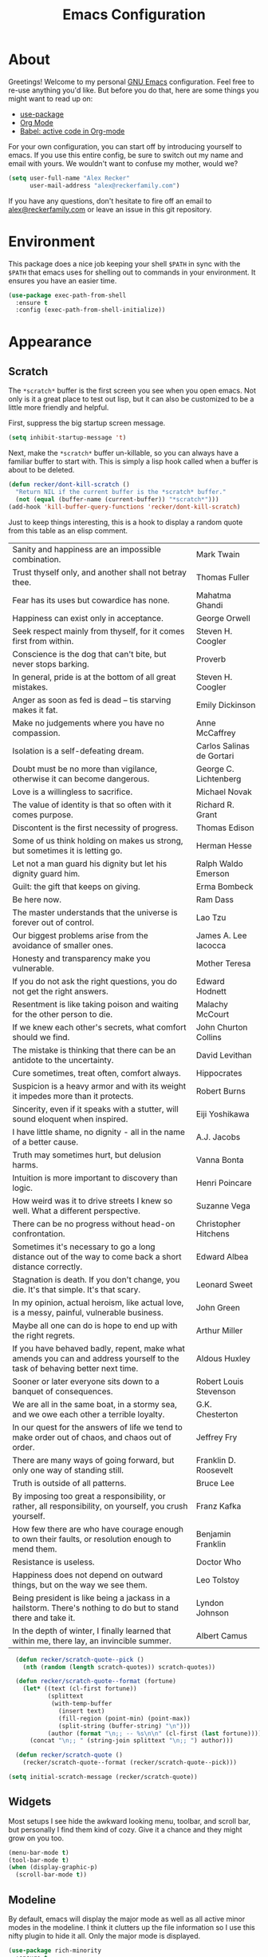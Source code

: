 #+TITLE: Emacs Configuration
#+OPTIONS: toc:2 num:nil
#+STARTUP: showall noindent inlineimages
#+PROPERTY: header-args :results none :tangle yes
#+HTML_HEAD: <link rel="stylesheet" type="text/css" href="https://www.alexrecker.com/assets/site.css" />

* About

Greetings!  Welcome to my personal [[https://www.gnu.org/software/emacs/][GNU Emacs]] configuration.  Feel free
to re-use anything you'd like.  But before you do that, here are some
things you might want to read up on:

- [[https://github.com/jwiegley/use-package][use-package]]
- [[https://orgmode.org/][Org Mode]]
- [[https://orgmode.org/worg/org-contrib/babel/][Babel: active code in Org-mode]]

For your own configuration, you can start off by introducing yourself
to emacs.  If you use this entire config, be sure to switch out my
name and email with yours.  We wouldn't want to confuse my mother,
would we?

#+begin_src emacs-lisp
  (setq user-full-name "Alex Recker"
        user-mail-address "alex@reckerfamily.com")
#+end_src

If you have any questions, don't hesitate to fire off an email to
[[mailto:alex@reckerfamily.com][alex@reckerfamily.com]] or leave an issue in this git repository.

* Environment

This package does a nice job keeping your shell =$PATH= in sync with
the =$PATH= that emacs uses for shelling out to commands in your
environment.  It ensures you have an easier time.

#+begin_src emacs-lisp
(use-package exec-path-from-shell
  :ensure t
  :config (exec-path-from-shell-initialize))
#+end_src

* Appearance

** Scratch

The =*scratch*= buffer is the first screen you see when you open
emacs.  Not only is it a great place to test out lisp, but it can also
be customized to be a little more friendly and helpful.

First, suppress the big startup screen message.

#+begin_src emacs-lisp
(setq inhibit-startup-message 't)
#+end_src

Next, make the =*scratch*= buffer un-killable, so you can always have
a familiar buffer to start with.  This is simply a lisp hook called
when a buffer is about to be deleted.

#+begin_src emacs-lisp
(defun recker/dont-kill-scratch ()
  "Return NIL if the current buffer is the *scratch* buffer."
  (not (equal (buffer-name (current-buffer)) "*scratch*")))
(add-hook 'kill-buffer-query-functions 'recker/dont-kill-scratch)
#+end_src

Just to keep things interesting, this is a hook to display a random
quote from this table as an elisp comment.

#+name: scratch-quotes
|----------------------------------------------------------------------------------------------------------------------------+---------------------------|
| Sanity and happiness are an impossible combination.                                                                        | Mark Twain                |
| Trust thyself only, and another shall not betray thee.                                                                     | Thomas Fuller             |
| Fear has its uses but cowardice has none.                                                                                  | Mahatma Ghandi            |
| Happiness can exist only in acceptance.                                                                                    | George Orwell             |
| Seek respect mainly from thyself, for it comes first from within.                                                          | Steven H. Coogler         |
| Conscience is the dog that can't bite, but never stops barking.                                                            | Proverb                   |
| In general, pride is at the bottom of all great mistakes.                                                                  | Steven H. Coogler         |
| Anger as soon as fed is dead -- tis starving makes it fat.                                                                 | Emily Dickinson           |
| Make no judgements where you have no compassion.                                                                           | Anne McCaffrey            |
| Isolation is a self-defeating dream.                                                                                       | Carlos Salinas de Gortari |
| Doubt must be no more than vigilance, otherwise it can become dangerous.                                                   | George C. Lichtenberg     |
| Love is a willingless to sacrifice.                                                                                        | Michael Novak             |
| The value of identity is that so often with it comes purpose.                                                              | Richard R. Grant          |
| Discontent is the first necessity of progress.                                                                             | Thomas Edison             |
| Some of us think holding on makes us strong, but sometimes it is letting go.                                               | Herman Hesse              |
| Let not a man guard his dignity but let his dignity guard him.                                                             | Ralph Waldo Emerson       |
| Guilt: the gift that keeps on giving.                                                                                      | Erma Bombeck              |
| Be here now.                                                                                                               | Ram Dass                  |
| The master understands that the universe is forever out of control.                                                        | Lao Tzu                   |
| Our biggest problems arise from the avoidance of smaller ones.                                                             | James A. Lee Iacocca      |
| Honesty and transparency make you vulnerable.                                                                              | Mother Teresa             |
| If you do not ask the right questions, you do not get the right answers.                                                   | Edward Hodnett            |
| Resentment is like taking poison and waiting for the other person to die.                                                  | Malachy McCourt           |
| If we knew each other's  secrets, what comfort should we find.                                                             | John Churton Collins      |
| The mistake is thinking that there can be an antidote to the uncertainty.                                                  | David Levithan            |
| Cure sometimes, treat often, comfort always.                                                                               | Hippocrates               |
| Suspicion is a heavy armor and with its weight it impedes more than it protects.                                           | Robert Burns              |
| Sincerity, even if it speaks with a stutter, will sound eloquent when inspired.                                            | Eiji Yoshikawa            |
| I have little shame, no dignity - all in the name of a better cause.                                                       | A.J. Jacobs               |
| Truth may sometimes hurt, but delusion harms.                                                                              | Vanna Bonta               |
| Intuition is more important to discovery than logic.                                                                       | Henri Poincare            |
| How weird was it to drive streets I knew so well. What a different perspective.                                            | Suzanne Vega              |
| There can be no progress without head-on confrontation.                                                                    | Christopher Hitchens      |
| Sometimes it's necessary to go a long distance out of the way to come back a short distance correctly.                     | Edward Albea              |
| Stagnation is death. If you don't change, you die. It's that simple. It's that scary.                                      | Leonard Sweet             |
| In my opinion, actual heroism, like actual love, is a messy, painful, vulnerable business.                                 | John Green                |
| Maybe all one can do is hope to end up with the right regrets.                                                             | Arthur Miller             |
| If you have behaved badly, repent, make what amends you can and address yourself to the task of behaving better next time. | Aldous Huxley             |
| Sooner or later everyone sits down to a banquet of consequences.                                                           | Robert Louis Stevenson    |
| We are all in the same boat, in a stormy sea, and we owe each other a terrible loyalty.                                    | G.K. Chesterton           |
| In our quest for the answers of life we tend to make order out of chaos, and chaos out of order.                           | Jeffrey Fry               |
| There are many ways of going forward, but only one way of standing still.                                                  | Franklin D. Roosevelt     |
| Truth is outside of all patterns.                                                                                          | Bruce Lee                 |
| By imposing too great a responsibility, or rather, all responsibility, on yourself, you crush yourself.                    | Franz Kafka               |
| How few there are who have courage enough to own their faults, or resolution enough to mend them.                          | Benjamin Franklin         |
| Resistance is useless.                                                                                                     | Doctor Who                |
| Happiness does not depend on outward things, but on the way we see them.                                                   | Leo Tolstoy               |
| Being president is like being a jackass in a hailstorm.  There's nothing to do but to stand there and take it.             | Lyndon Johnson            |
| In the depth of winter, I finally learned that within me, there lay, an invincible summer.                                 | Albert Camus              |

#+begin_src emacs-lisp :var scratch-quotes=scratch-quotes :results value
    (defun recker/scratch-quote--pick ()
      (nth (random (length scratch-quotes)) scratch-quotes))

    (defun recker/scratch-quote--format (fortune)
      (let* ((text (cl-first fortune))
             (splittext
              (with-temp-buffer
                (insert text)
                (fill-region (point-min) (point-max))
                (split-string (buffer-string) "\n")))
             (author (format "\n;; -- %s\n\n" (cl-first (last fortune)))))
        (concat "\n;; " (string-join splittext "\n;; ") author)))

    (defun recker/scratch-quote ()
      (recker/scratch-quote--format (recker/scratch-quote--pick)))

  (setq initial-scratch-message (recker/scratch-quote))
#+end_src

** Widgets

Most setups I see hide the awkward looking menu, toolbar, and scroll
bar, but personally I find them kind of cozy.  Give it a chance and
they might grow on you too.

#+BEGIN_SRC emacs-lisp
(menu-bar-mode t)
(tool-bar-mode t)
(when (display-graphic-p)
  (scroll-bar-mode t))
#+END_SRC

** Modeline

By default, emacs will display the major mode as well as all active
minor modes in the modeline.  I think it clutters up the file
information so I use this nifty plugin to hide it all.  Only the major
mode is displayed.

#+BEGIN_SRC emacs-lisp
(use-package rich-minority
  :ensure t
  :init (rich-minority-mode 1)
  :config (setq rm-blacklist ""))
#+END_SRC

* Behavior

If you have text selected and you start typing, delete the selected
text.

#+begin_src emacs-lisp
(setq delete-selection-mode t)
#+end_src

** Files

*** Backups

Don't automatically make backup files.

#+begin_src emacs-lisp
(setq make-backup-files nil
      auto-save-default nil)
#+end_src

*** Revert

Automatically revert buffer if file changes.

#+begin_src emacs-lisp
(global-auto-revert-mode 1)
#+end_src

*** Paths

To simplify my configuration, I made this little function that lets me
construct paths (ex =(recker/paths 'docs "notes.org")=).

#+begin_src emacs-lisp
  (defun recker/path (dir &optional subpath)
    "Build a path name relative to the home directory."
    (let ((dir (file-name-as-directory (cl-getf recker/path-aliases dir (format "~/%s" dir))))
          (subpath (or subpath "")))
      (concat dir subpath)))
#+end_src

You can set your own aliases by overriding or appending
=recker/paths-aliases=.

#+begin_src emacs-lisp
  (setq recker/path-aliases
        '(:home "~"
          :desktop "~/desktop"
          :docs "~/docs"
          :pics "~/pics"
          :public "~/public"
          :src "~/src"
          :emacs "~/.emacs.d"
          :bin "~/bin"))
#+end_src

Or it might look like this on a mac.

#+begin_src emacs-lisp :tangle (if (string= system-type "darwin") "yes" "no")
  (setq recker/path-aliases
        '(:home "~"
          :desktop "~/Desktop"
          :docs "~/Documents"
          :pics "~/Pictures"
          :public "~/Public"
          :src "~/src"
          :emacs "~/.emacs.d"))
#+end_src

And while we're at it, set the default starting directory to home.

#+begin_src emacs-lisp
(setq default-directory (recker/path :home))
#+end_src

*** Dired

Configure **dired**, the emacs file manager.

#+begin_src emacs-lisp
(require 'dired-x)
(setq-default dired-omit-files-p t)
(setq dired-omit-files (concat dired-omit-files "\\|^\\..+$"))
(setq dired-listing-switches "-lah")
(setq dired-use-ls-dired nil)
(setq dired-clean-confirm-killing-deleted-buffers nil)
#+end_src

*** Registers

Map a few file registers.  These are kind of like my speed dial.

#+begin_src emacs-lisp
  (set-register ?a `(file . ,(recker/path :docs "archive.org")))
  (set-register ?b `(file . ,(recker/path :src "blog")))
  (set-register ?c `(file . ,(recker/path :emacs "custom.el")))
  (set-register ?d `(file . ,(recker/path :desktop)))
  (set-register ?e `(file . ,(recker/path :emacs "README.org")))
  (set-register ?i `(file . ,(recker/path :docs "ideas.org")))
  (set-register ?j `(file . ,(recker/path :docs "journal.org")))
  (set-register ?l `(file . ,(recker/path :emacs "local.el")))
  (set-register ?m `(file . ,(recker/path :docs "mixtape.org")))
  (set-register ?o `(file . ,(recker/path :docs)))
  (set-register ?r `(file . ,(recker/path :docs "reckerops.org")))
  (set-register ?w `(file . ,(recker/path :docs "work.org")))
#+end_src

It works over SSH too, thanks to TRAMP.

#+begin_src emacs-lisp
(set-register ?M '(file . "/ssh:alex@nas.local:/volume1/media/"))
(set-register ?D '(file . "/ssh:alex@nas.local:/volume1/downloads/"))
(set-register ?N '(file . "/ssh:alex@nas.local:/volume1/homes/alex/"))
(set-register ?L '(file . "/ssh:laptop:/home/alex"))
#+end_src

*** Bookmarks

Configure bookmarks.  Use IDO to jump between them.

#+begin_src emacs-lisp
(require 'bookmark)
(setq bookmark-save-flag 1
      bookmark-default-file (recker/path :docs "emacs/bookmarks.el"))

(defun recker/ido-bookmark-jump (bookmark)
  "*Switch to bookmark BOOKMARK interactively using `ido'."
  (interactive (list (ido-completing-read "Bookmark: " (bookmark-all-names) nil t)))
  (bookmark-jump bookmark))

(global-set-key (kbd "C-x r b") 'recker/ido-bookmark-jump)
#+end_src

*** Version Control

Follow symlinks.

#+BEGIN_SRC emacs-lisp
(setq vc-follow-symlinks t)
#+END_SRC

Magit is a wonderful plugin.  Honestly, it just gets it so right with
the quick, intuitive interface.

#+BEGIN_SRC emacs-lisp
(use-package magit
  :ensure t
  :bind
  ("C-x g" . magit-status)
  ("C-c m" . magit-blame))
#+END_SRC

** Auth

Emacs consults any of the files specified in the variable
=auth-sources= when it needs credentials for something.  This can be
an encrypted file too - just add the =.gpg= file extension.  I use a
single file I keep in private version control.

#+begin_src emacs-lisp
  (setq auth-sources '())
  (add-to-list 'auth-sources (recker/path :docs "emacs/authinfo.gpg"))
#+end_src

** Buffers

Purge all buffers with =C-x P=.

#+begin_src emacs-lisp
  (defun recker/purge-buffers ()
    "Delete all buffers, except for *scratch*."
    (interactive)
    (mapc #'(lambda (b) (unless (string= (buffer-name b) "*scratch*") (kill-buffer b))) (buffer-list)))
(global-set-key (kbd "C-x P") 'recker/purge-buffers)
#+end_src

Kill buffers without confirming.

#+begin_src emacs-lisp
(global-set-key (kbd "C-x C-k k") 'kill-buffer)
(global-set-key (kbd "C-x k") 'kill-this-buffer)
#+end_src

** Shells

Use bash for launching a terminal and bind my custom wrapper function
to =C-x t=.

#+begin_src emacs-lisp
(defun recker/ansi-term ()
  (interactive)
  (ansi-term "/bin/bash"))

(global-set-key (kbd "C-x t") 'recker/ansi-term)
#+end_src

On exiting a terminal, also kill the buffer.

#+begin_src emacs-lisp
(defadvice term-handle-exit
    (after term-kill-buffer-on-exit activate)
  (kill-buffer))
#+end_src

Eshell has its own quirks, but it's pretty cool too, especially for
working with TRAMP.

#+begin_src emacs-lisp
(global-set-key (kbd "C-c e") 'eshell)
#+end_src

** Mail

Use mstp to send mail.  It's the same as sendmail, only it handles
multiple accounts.  Chances are it has to be installed - check if you
have the =msmtp= command in your path.

#+begin_src emacs-lisp
  (setq message-send-mail-function 'message-send-mail-with-sendmail)
  (setq sendmail-program "msmtp")
  (setq mail-host-address "smtp.gmail.com")
  (setq message-sendmail-f-is-evil 't)
  (setq message-sendmail-extra-arguments '("--read-envelope-from"))
#+end_src

* Tools

Things to make life in emacs a little easier.

** IDO

IDO stands for "interactive do".  It's a helpful little menu in the
mini buffer for selection options interactively.  I'd recommend the
[[https://www.masteringemacs.org/article/introduction-to-ido-mode][guide]] from _Mastering Emacs_.

Enable it everywhere and turn on

#+BEGIN_SRC emacs-lisp
(setq ido-enable-flex-matching t)
(setq ido-everywhere t)
(ido-mode 1)
#+END_SRC

Use this package to make ido vertical and easier to read.

#+begin_src emacs-lisp
  (use-package ido-vertical-mode
    :ensure t
    :config (setq ido-vertical-define-keys 'C-n-and-C-p-only)
    :init (ido-vertical-mode))
#+end_src

The =idomenu= package makes IDO power =imenu= as well.  That way, if
you are editing code in a mode where =imenu= is supported, you can hit
=C-c= =i= to browse it by function, object, or section.

#+begin_src emacs-lisp
(use-package idomenu
  :ensure t
  :bind ("C-c i" . idomenu))
#+end_src

** Smex

Use smex as a more powerful replacement for =M-x=.

#+begin_src emacs-lisp
  (use-package smex
    :ensure t
    :init (smex-initialize)
    :bind (("M-x" . 'smex)
           ("M-X" . 'smex-major-mode-commands)))
#+end_src

** Projectile

Search files within a project with projectile mode.

#+begin_src emacs-lisp
(use-package projectile
  :ensure t
  :config
  (define-key projectile-mode-map (kbd "C-c p") 'projectile-command-map)
  (setq projectile-completion-system 'ido)
  :init (projectile-mode t))
#+end_src

** Swiper

Use swiper for quickly searching a buffer.

#+begin_src emacs-lisp
(use-package swiper
  :ensure t
  :bind ("C-c s" . swiper))
#+end_src

** Expand Region

Select incrementally larger areas of text with =expand-region=, bound
to =C-c= =​==.

** Yasnippet

Yasnippet us a powerful snippets tool.

#+begin_src emacs-lisp
  (use-package yasnippet
    :ensure t
    :init (yas-global-mode))
#+end_src

** Gnus

Gnus is a strange tool.  Chances are, even if you try using it for a
whole day, you'll wonder what anyone sees in this weird beast.  But it
gets better, I promise.  And it helps to start with this reasonable
configuration.

First, set up a blank primary method, so Gnus doesn't warmly explode
when you try to open it.

#+begin_src emacs-lisp
(setq gnus-select-method '(nnml ""))
(setq gnus-secondary-select-methods '())
#+end_src

Use topic mode by default.

#+begin_src emacs-lisp
(add-hook 'gnus-group-mode-hook 'gnus-topic-mode)
#+end_src

Hide startup files and directories in my documents.

#+begin_src emacs-lisp
(setq gnus-startup-file (recker/path :docs "emacs/newsrc"))
(setq gnus-home-directory (recker/path :docs "emacs/gnus")
      nnfolder-directory (recker/path :docs "emacs/gnus/Mail/archive")
      message-directory (recker/path :docs "emacs/gnus/Mail")
      nndraft-directory (recker/path :docs "emacs/gnus/Drafts")
      gnus-cache-directory (recker/path :docs "emacs/gnus/cache"))
#+end_src

Enable the powerful placebo options.

#+begin_src emacs-lisp
  (setq gnus-asynchronous t)
  (setq gnus-use-cache t)
  (setq gnus-check-new-newsgroups nil
        gnus-check-bogus-newsgroups nil)
  (setq gnus-show-threads nil
        gnus-use-cross-reference nil
        gnus-nov-is-evil nil)
  (setq gnus-check-new-newsgroups nil
        gnus-use-adaptive-scoring nil)
  (setq gnus-summary-line-format "%U%R%z%I%(%[%4L: %-23,23f%]%) %s
")
#+end_src

Don't dribble anywhere, that's gross.

#+begin_src emacs-lisp
(setq gnus-use-dribble-file nil)
#+end_src

Don't move archived messages anywhere.

#+begin_src emacs-lisp
(setq gnus-message-archive-group nil)
#+end_src

Use bbdb to store addresses.

#+begin_src emacs-lisp
(use-package bbdb
  :ensure t
  :config (setq bbdb-file (recker/path :docs "emacs/bbdb.el"))
  :init
  (bbdb-mua-auto-update-init 'message)
  (setq bbdb-mua-auto-update-p 'query)
  (add-hook 'gnus-startup-hook 'bbdb-insinuate-gnus))
#+end_src

Configure **imap** settings.

#+begin_src emacs-lisp
  (setq gnus-secondary-select-methods '())
  (add-to-list 'gnus-secondary-select-methods
               '(nnimap "alex@reckerfamily.com"
                        (nnimap-address "imap.gmail.com")
                        (nnimap-server-port "imaps")
                        (nnimap-stream ssl)
                        (nnmail-expiry-target "nnimap+alex@reckerfamily.com:[Gmail]/All Mail")
                        (nnmail-expiry-wait immediate)))
  (add-to-list 'gnus-secondary-select-methods
               '(nnimap "arecker@zendesk.com"
                        (nnimap-user "arecker@zendesk.com")
                        (nnimap-address "imap.gmail.com")
                        (nnimap-server-port "imaps")
                        (nnimap-stream ssl)
                        (nnmail-expiry-target "nnimap+arecker@zendesk.com:[Gmail]/All Mail")
                        (nnmail-expiry-wait immediate)))
#+end_src

Configure **smtp** settings.

#+begin_src emacs-lisp
(setq smtpmail-smtp-service 587
      smtpmail-smtp-user "alex@reckerfamily.com"
      smtpmail-smtp-server "smtp.gmail.com"
      send-mail-function 'smtpmail-send-it)
#+end_src

** Pass

I use the =pass= tool for personal secret management.  It's my own
crummy implementation.

#+begin_src emacs-lisp
(defun recker/pass-directory ()
  (or (bound-and-true-p recker/active-pass-directory)
      (expand-file-name "~/.password-store")))

(defun recker/pass--file-to-entry (path)
  (file-name-sans-extension
   (file-relative-name path (recker/pass-directory))))

(defun recker/pass-list-entries ()
  (mapcar
   #'recker/pass--file-to-entry
   (directory-files-recursively (recker/pass-directory) ".gpg")))

(defun recker/pass-to-string (path)
  (cl-first
   (split-string
    (shell-command-to-string
     (format "PASSWORD_STORE_DIR=\"%s\" pass \"%s\" | head -1" (recker/pass-directory) path))
    "\n")))

(defun recker/pass-to-clip (path)
  (interactive (list (completing-read "Password: " (recker/pass-list-entries) nil t)))
  (shell-command
   (format "PASSWORD_STORE_DIR=\"%s\" pass -c \"%s\"" (recker/pass-directory) path)))

(defun recker/pass-to-clip-work ()
  (interactive)
  (let ((recker/active-pass-directory (expand-file-name "~/.password-store-work")))
    (funcall-interactively #'recker/pass-to-clip (completing-read "Password: " (recker/pass-list-entries) nil t))))

(global-set-key (kbd "C-x p") 'recker/pass-to-clip)
(global-set-key (kbd "C-x w") 'recker/pass-to-clip-work)
#+end_src

** Kubernetes

Install the kubernetes package.  Gives you a nice magit-style overview
of kubernetes resources.

#+begin_src emacs-lisp
(use-package kubernetes
  :ensure t
  :commands (kubernetes-overview))

(global-set-key (kbd "C-c K") 'kubernetes-overview)
#+end_src

* Development

** General

*** Functions

These functions already exist, I just like them bound to keys because
I use them a lot.

#+begin_src emacs-lisp
(global-set-key (kbd "C-c r") 'replace-string)
(global-set-key (kbd "C-c l") 'sort-lines)
#+end_src

*** Flycheck

Flycheck puts angry red squiggles on the screen when I do something
stupid.

#+begin_src emacs-lisp
(use-package flycheck
  :ensure t
  :init
  (global-flycheck-mode))
#+end_src

*** Editorconfig

In any case, default to what's specified in the projects [[https://editorconfig.org/][editorconfig]].

#+begin_src emacs-lisp
(use-package editorconfig
  :ensure t
  :defer t
  :config (editorconfig-mode 1))
#+end_src

*** Completion

Use [[https://company-mode.github.io/][company-mode]] for completion.

#+begin_src emacs-lisp
  (use-package company
    :ensure t
    :init (add-hook 'after-init-hook 'global-company-mode))
#+end_src

*** Whitespace

Clean-up whitespace on save.

#+begin_src emacs-lisp
(add-hook 'before-save-hook 'whitespace-cleanup)
#+end_src

Avoid tabs.

#+begin_src emacs-lisp
(setq-default indent-tabs-mode nil)
#+end_src

** Writing

*** Filling

"Filling" is when you use a newline after every 72 characters for the
purpose of making it easier to read plain text.  Enable auto-fill mode
when doing any kind of word processing.

#+begin_src emacs-lisp
(add-hook 'text-mode-hook 'turn-on-auto-fill)
(add-hook 'org-mode-hook 'turn-on-auto-fill)
(add-hook 'gfm-mode-hook 'turn-on-auto-fill)
(add-hook 'rst-mode-hook 'turn-on-auto-fill)
#+end_src

Use this nifty custom function to /unfill/ text.  This is handy when
you are copying something out of a text file in emacs and pasting it
into something that makes the newlines look obnoxious, like slack.

#+begin_src emacs-lisp
  (defun recker/unfill-region (beg end)
    "Unfill the region, joining text paragraphs into a single logical line."
    (interactive "*r")
    (let ((fill-column (point-max)))
      (fill-region beg end)))

  (global-set-key (kbd "C-c u") 'recker/unfill-region)
#+end_src

Just highlight the region and mash =C-c u=.

*** Spelling

Use the =ispell= tool for spell check.  Spelling errors presenting
like code errors with judgemental red squiggles, thanks to flyspell.

#+begin_src emacs-lisp
  (use-package flyspell
    :config
    (setq ispell-personal-dictionary (recker/path :docs "emacs/ispell.dict"))
    (setq ispell-program-name (executable-find "ispell"))
    :init
    (add-hook 'text-mode-hook #'(lambda () (flyspell-mode 1))))
#+end_src

*** Words

Install the dictionary package.

#+begin_src emacs-lisp
(use-package dictionary :ensure t)
#+end_src

*** Style

Use the =write-good= package to learn to write more good.  This will
warn for passive voice and bad word choice.

#+begin_src emacs-lisp
(use-package writegood-mode
  :ensure t
  :defer t
  :init
  (add-hook 'text-mode-hook 'writegood-mode)
  (add-hook 'org-mode-hook 'writegood-mode)
  (add-hook 'gfm-mode-hook 'writegood-mode)
  (add-hook 'rst-mode-hook 'writegood-mode))
#+end_src

*** Mediawiki

Use the [[https://github.com/hexmode/mediawiki-el][mediawiki]] package for editing pages remotely.

#+begin_src emacs-lisp
  (use-package mediawiki :ensure t)
#+end_src

Default the site to my [[https://www.thereckerfamilycookbook.com][family's cookbook]].

#+begin_src emacs-lisp
  (setq mediawiki-site-alist
        `(("cookbook" "https://www.thereckerfamilycookbook.com"
           "Alex"
           ,(recker/pass-to-string "thereckerfamilycookbook")
           nil "Home")))

  (setq mediawiki-site-default "cookbook")
#+end_src

*** reStructuredText

I intend to give [[https://docutils.sourceforge.io/rst.html][reStructuredText]] a serious try someday, it looks
pretty cool.

#+begin_src emacs-lisp
  (use-package rst
    :ensure t
    :defer t
    :mode (("\\.rst$" . rst-mode)))
#+end_src

*** Markdown

Markdown.  Not my favorite, but you can't really go without it.

#+begin_src emacs-lisp
(use-package markdown-mode
  :ensure t
  :commands (markdown-mode gfm-mode)
  :mode (("README\\.md\\'" . gfm-mode)
         ("\\.md\\'" . markdown-mode)
         ("\\.markdown\\'" . markdown-mode))
  :init (setq markdown-command "multimarkdown"))
#+end_src

*** Org

**** Hacks

Make sure =org-tempo= is loaded so shortcuts work for code blocks, I
guess.  This is a recent workaround.

#+begin_src emacs-lisp
(require 'org-tempo)
#+end_src

Fix yasnippet in org mode.

#+begin_src emacs-lisp
  (defun recker/fix-yas-in-org ()
    (setq-local yas-buffer-local-condition
                '(not (org-in-src-block-p t))))
  (add-hook 'org-mode-hook #'recker/fix-yas-in-org)
#+end_src

**** Code

Run **code blocks** interactively without the confirmation prompt each
time.  Set up some languages.

#+begin_src emacs-lisp
  (setq org-confirm-babel-evaluate nil)
  (org-babel-do-load-languages
   'org-babel-load-languages
   '((java . t)
     (perl . t)
     (python . t)
     (ruby . t)
     (shell . t)))
#+end_src

**** Diagrams

[[https://plantuml.com/emacs][Plantuml]] integration.  Make sure you download the [[https://plantuml.com/download][JAR file]] and save it
to =~/.plantuml/plantuml.jar=.

#+begin_src emacs-lisp
  (use-package plantuml-mode
    :ensure t
    :config (setq org-plantuml-jar-path (recker/path :home ".plantuml/plantuml.jar"))
    :init
    (add-to-list 'org-src-lang-modes '("plantuml" . plantuml))
    (org-babel-do-load-languages 'org-babel-load-languages '((plantuml . t))))
#+end_src

Re-render images after executing code blocks.  This makes the plantuml
appear immediately after the code is rendered.

#+begin_src emacs-lisp
  (defun recker/org-rerender-images ()
    (when org-inline-image-overlays
      (org-redisplay-inline-images)))

  (add-hook 'org-babel-after-execute-hook #'recker/org-rerender-images)
#+end_src

**** Search

Use MY OWN FUNCTION for searching org notes.  Call this with =C-c o=.

#+begin_src emacs-lisp
(defun recker/opsat-find ()
  (interactive)
  (let ((files
         (mapcar #'file-name-nondirectory (directory-files-recursively (recker/path :docs) "\\.org$" nil nil t))))
    (find-file (recker/path :docs (ido-completing-read "File: " files nil nil)))))

(global-set-key (kbd "C-c o") 'recker/opsat-find)
#+end_src

The =org-goto= mode can also be useful for big files.  This option
turns off automatic searching in this mode, which is just a little
silly.

#+begin_src emacs-lisp
  (setq org-goto-auto-isearch nil)
#+end_src

**** Whitespace

Don't mess with indentation or empty lines.

#+begin_src emacs-lisp
  (setq org-adapt-indentation nil)
  (setq org-cycle-separator-lines -1)
#+end_src

**** Capture

Configure **capture templates** and map the selector to =C-c c=.

#+begin_src emacs-lisp
  (setq org-capture-templates '())
  (global-set-key (kbd "C-c c") 'org-capture)

  (add-to-list 'org-capture-templates
               `("j" "journal entry" plain (file+olp+datetree ,(recker/path :docs "journal.org")) "%?\n"
                 :empty-lines-before 1 :empty-lines-after 1))

  (add-to-list 'org-capture-templates
               `("m" "mixtape notes" plain (file+olp+datetree ,(recker/path :docs "mixtape.org")) "%?\n"
                 :empty-lines-before 1 :empty-lines-after 1))

  (add-to-list 'org-capture-templates
               `("i" "idea" plain (file+olp+datetree ,(recker/path :docs "ideas.org")) "%?\n"
                 :empty-lines-before 1 :empty-lines-after 1))

  (add-to-list 'org-capture-templates
               `("p" "productivity task" entry (file+headline ,(recker/path :docs "opsat.org") "Productivity") "* TODO %?\n"
                 :empty-lines-before 1 :empty-lines-after 1))

  (add-to-list 'org-capture-templates
               `("w" "work task" entry (file ,(recker/path :docs "work.org")) "* TODO %?\n"
                 :empty-lines-before 1 :empty-lines-after 1))

  (add-to-list 'org-capture-templates
               `("r" "ReckerOps task" entry (file ,(recker/path :docs "reckerops.org")) "* TODO %?\n"
                 :empty-lines-before 1 :empty-lines-after 1))
#+end_src

**** Agenda

Configure **agenda** and set up and map the view to =C-c a=.

#+begin_src emacs-lisp
(setq org-agenda-files (list (recker/path :docs)))
(setq org-directory (list (recker/path :docs)))
(setq org-agenda-start-with-follow-mode t)
(global-set-key (kbd "C-c a") 'org-agenda)
(setq org-agenda-tag-filter-preset '("-ARCHIVE"))
#+end_src

Don't show archived or done items in the agenda.

#+begin_src emacs-lisp
  (setq org-agenda-skip-scheduled-if-done t
        org-agenda-skip-deadline-if-done  t
        org-agenda-archives-mode nil)
#+end_src

**** Attachments

Configure **attachments**.

#+begin_src emacs-lisp
(setq org-attach-directory (recker/path :docs "attachments/"))
(setq org-attach-archive-delete 't)
#+end_src

**** Publishing

Configure **publish projects**.  Nothing here yet, but maybe some day.

#+begin_src emacs-lisp
(setq org-publish-project-alist '())
#+end_src

Install htmlize for sweet snyntax highlighting on HTML exports.

#+begin_src emacs-lisp
(use-package htmlize :ensure t)
#+end_src

** Backend

*** C

This is a snippet adapted from the [[https://www.kernel.org/doc/html/v4.10/process/coding-style.html][Linux kernel coding style]] - a
surpisingly good and funny read.

#+begin_src emacs-lisp
(defun c-lineup-arglist-tabs-only (ignored)
  "Line up argument lists by tabs, not spaces"
  (let* ((anchor (c-langelem-pos c-syntactic-element))
         (column (c-langelem-2nd-pos c-syntactic-element))
         (offset (- (1+ column) anchor))
         (steps (floor offset c-basic-offset)))
    (* (max steps 1)
       c-basic-offset)))

(add-hook 'c-mode-common-hook
          (lambda ()
            (c-add-style
             "linux-tabs-only"
             '("linux" (c-offsets-alist
                        (arglist-cont-nonempty
                         c-lineup-gcc-asm-reg
                         c-lineup-arglist-tabs-only))))))

(add-hook 'c-mode-hook (lambda ()
                         (setq indent-tabs-mode t)
                         (setq show-trailing-whitespace t)
                         (c-set-style "linux-tabs-only")))
#+end_src

*** Common Lisp

Set up the [[https://common-lisp.net/project/slime/][slime]] common lisp developing environment.  Be sure to
install sbcl first.

#+begin_src emacs-lisp
  (use-package slime
    :ensure t
    :defer t
    :config (setq inferior-lisp-program (executable-find "sbcl")))

  (use-package slime-company
    :ensure t
    :after (slime company)
    :config (setq slime-company-completion 'fuzzy
                  slime-company-after-completion 'slime-company-just-one-space))
#+end_src

*** D

Yeah, there's a D language apparently.

#+begin_src emacs-lisp
(use-package d-mode
  :ensure t
  :defer t
  :mode "\\.d\\'")
#+end_src

*** Go

This config is adapted from the [[https://github.com/golang/tools/blob/master/gopls/doc/emacs.md][official golang guide]].

First, install =gopls=.  You will most likely use the following
command:

#+begin_src sh
GO111MODULE=on go get golang.org/x/tools/gopls@latest
#+end_src

Next, install =lsp-mode=.

#+begin_src emacs-lisp
  (use-package go-mode
    :ensure t)

  (defun recker/lsp-go-install-save-hooks ()
    (add-hook 'before-save-hook #'lsp-format-buffer t t)
    (add-hook 'before-save-hook #'lsp-organize-imports t t))

  (use-package lsp-mode
    :ensure t
    :init
    (add-hook 'go-mode-hook #'lsp-deferred)
    (add-hook 'go-mode-hook #'recker/lsp-go-install-save-hooks))
#+end_src

That's pretty much it!  When you open a go file, you'll be prompted
with different options.  Just import the project if you'd like to turn
on completion for the session.  Pretty cool, huh?
*** Haskell

Haskell mode, in case I ever decide to really grow my neckbeard out.

#+begin_src emacs-lisp
(use-package haskell-mode
  :ensure t
  :defer t
  :mode "\\.hs\\'")
#+end_src

*** Lua

For pico8 games and pandoc extensions.

#+begin_src emacs-lisp
(use-package lua-mode
  :ensure t
  :defer t
  :mode ("\\.lua\\'" "\\.p8\\'"))
#+end_src

*** Python

[[https://elpy.readthedocs.io/en/latest/][Elpy]] is pretty full featured, just let it do its thing.  The only
thing I do differently is disable the automatic venv feature - I
prefer to just manually switch with =M-x= =pyvenv-workon=.

#+begin_src emacs-lisp
  (use-package elpy
    :ensure t
    :defer t
    :config (setq elpy-rpc-virtualenv-path 'current)
    :init (advice-add 'python-mode :before 'elpy-enable))
#+end_src

*** Ruby

I like ruby, I just strangely don't have a lot of customizations for
working with it.

#+begin_src emacs-lisp
  (setq ruby-deep-indent-paren nil)
#+end_src

** DevOps

*** Bats

[[https://github.com/bats-core/bats-core][Bats]], for testing bash.

#+begin_src emacs-lisp
  (use-package bats-mode
    :ensure t
    :defer t
    :mode ("\\.bats\\'"))
#+end_src

*** Dockerfile

This enables pretty syntax highlighting for editing [[https://docs.docker.com/engine/reference/builder/#:~:text=A%20Dockerfile%20is%20a%20text,command%2Dline%20instructions%20in%20succession.][Dockerfiles]].

#+begin_src emacs-lisp
(use-package dockerfile-mode
  :ensure t
  :defer t
  :mode ("\\Dockerfile\\'" "\\.dockerfile\\'"))
#+end_src

*** Groovy

Mostly for editing Jenkinsfiles.

#+begin_src emacs-lisp
(use-package groovy-mode
  :ensure t
  :defer t
  :mode ("\\Jenkinsfile\\'" "\\.groovy\\'"))
#+end_src

*** Jsonnet

For working with the [[https://jsonnet.org/][Jsonnet]] configuration language.

#+begin_src emacs-lisp
(use-package jsonnet-mode
  :ensure t
  :defer t
  :mode ("\\.jsonnet\\'" "\\.libsonnet\\'"))
#+end_src

*** Nginx

For working with [[https://www.nginx.com/][nginx]] configuration files.  This mode is
automatically activated for files opened in =/etc/nginx=, but you can
also turn it on with =M-x= =nginx-mode=.

#+begin_src emacs-lisp
  (use-package nginx-mode
    :ensure t)
#+end_src

*** Terraform

Package for working with [[https://www.terraform.io/][terraform]].  First, install tflint the
/dangerous/ way.

#+begin_src sh
curl https://raw.githubusercontent.com/terraform-linters/tflint/master/install_linux.sh | bash
#+end_src

Next the package and the lsp mode or whatever.

#+begin_src emacs-lisp
  (defun recker/terraform-mode-hook ()
    (terraform-format-on-save-mode))

  (use-package terraform-mode
    :ensure t
    :init
    (add-hook 'terraform-mode-hook #'recker/terraform-mode-hook))

  (use-package company-terraform
    :ensure t)
#+end_src

*** YAML

I hate being a YAML engineer it's awesome.

#+begin_src emacs-lisp
(use-package yaml-mode
  :ensure t
  :defer t
  :mode ("\\.yml\\'" "\\.yaml\\'"))
#+end_src

** Front End

This section was adapted from Cody Reichert's [[https://gist.github.com/CodyReichert/9dbc8bd2a104780b64891d8736682cea][gist]] "Configuring Emacs
for react, es6, and flow".

*** Prerequisites

For this configuration to work, you need some global npm packages
installed.  You can take care of that like this:

#+begin_src sh
  npm install -g eslint
#+end_src

*** ESLint

Make sure flycheck is installed, and disable the default jshint
checker.

#+begin_src emacs-lisp
  (use-package flycheck
    :ensure t
    :init
    (setq-default flycheck-disabled-checkers
                  (append flycheck-disabled-checkers
                          '(javascript-jshint json-jsonlist)))
    (flycheck-add-mode 'javascript-eslint 'web-mode)
    (add-hook 'after-init-hook #'global-flycheck-mode))
#+end_src

* Functions

Some other helpful functions.

#+begin_src emacs-lisp
  (defun recker/docs-sync ()
    (interactive)
    (let ((command (format "git-sync -d %s" (recker/path :docs))))
      (call-process-shell-command command nil "*docs-sync*" t))
    (message "docs-sync: successful"))
  (global-set-key (kbd "C-c d") 'recker/docs-sync)

  (defun recker/today ()
    "Open today's journal entry."
    (interactive)
    (let* ((target
            (recker/path :src (format-time-string "blog/entries/%Y-%m-%d.md")))
           (frontmatter
            (format-time-string "---\ntitle:\nbanner: %Y-%m-%d.jpg\n---\n\n")))
      (if (file-exists-p target)
          (find-file target)
        (progn (find-file target)
               (insert frontmatter)))))
  (global-set-key (kbd "C-c t") 'recker/today)
#+end_src

* Local

Finally, load any local overrides if they exist..

#+begin_src emacs-lisp
  (let ((local-path (recker/path :emacs "local.el")))
    (if (file-exists-p local-path)
        (load-file local-path)))
#+end_src
